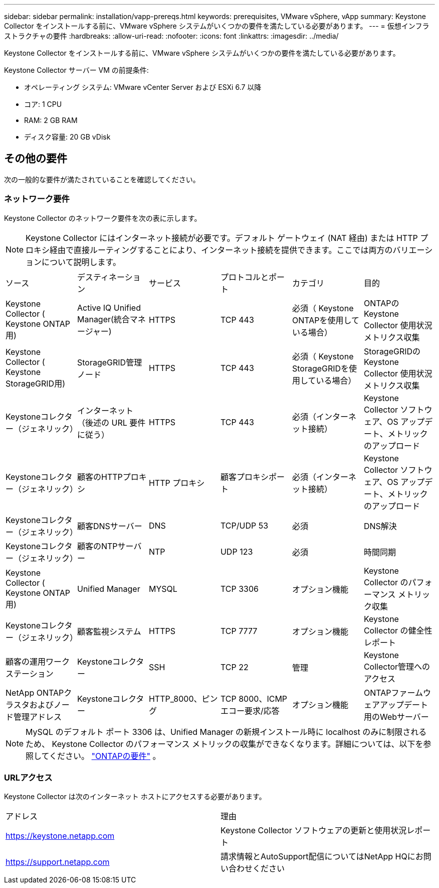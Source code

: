 ---
sidebar: sidebar 
permalink: installation/vapp-prereqs.html 
keywords: prerequisites, VMware vSphere, vApp 
summary: Keystone Collector をインストールする前に、VMware vSphere システムがいくつかの要件を満たしている必要があります。 
---
= 仮想インフラストラクチャの要件
:hardbreaks:
:allow-uri-read: 
:nofooter: 
:icons: font
:linkattrs: 
:imagesdir: ../media/


[role="lead"]
Keystone Collector をインストールする前に、VMware vSphere システムがいくつかの要件を満たしている必要があります。

.Keystone Collector サーバー VM の前提条件:
* オペレーティング システム: VMware vCenter Server および ESXi 6.7 以降
* コア: 1 CPU
* RAM: 2 GB RAM
* ディスク容量: 20 GB vDisk




== その他の要件

次の一般的な要件が満たされていることを確認してください。



=== ネットワーク要件

Keystone Collector のネットワーク要件を次の表に示します。


NOTE: Keystone Collector にはインターネット接続が必要です。デフォルト ゲートウェイ (NAT 経由) または HTTP プロキシ経由で直接ルーティングすることにより、インターネット接続を提供できます。ここでは両方のバリエーションについて説明します。

|===


| ソース | デスティネーション | サービス | プロトコルとポート | カテゴリ | 目的 


 a| 
Keystone Collector ( Keystone ONTAP用)
 a| 
Active IQ Unified Manager(統合マネージャー)
 a| 
HTTPS
 a| 
TCP 443
 a| 
必須（ Keystone ONTAPを使用している場合）
 a| 
ONTAPのKeystone Collector 使用状況メトリクス収集



 a| 
Keystone Collector ( Keystone StorageGRID用)
 a| 
StorageGRID管理ノード
 a| 
HTTPS
 a| 
TCP 443
 a| 
必須（ Keystone StorageGRIDを使用している場合）
 a| 
StorageGRIDのKeystone Collector 使用状況メトリクス収集



 a| 
Keystoneコレクター（ジェネリック）
 a| 
インターネット（後述の URL 要件に従う）
 a| 
HTTPS
 a| 
TCP 443
 a| 
必須（インターネット接続）
 a| 
Keystone Collector ソフトウェア、OS アップデート、メトリックのアップロード



 a| 
Keystoneコレクター（ジェネリック）
 a| 
顧客のHTTPプロキシ
 a| 
HTTP プロキシ
 a| 
顧客プロキシポート
 a| 
必須（インターネット接続）
 a| 
Keystone Collector ソフトウェア、OS アップデート、メトリックのアップロード



 a| 
Keystoneコレクター（ジェネリック）
 a| 
顧客DNSサーバー
 a| 
DNS
 a| 
TCP/UDP 53
 a| 
必須
 a| 
DNS解決



 a| 
Keystoneコレクター（ジェネリック）
 a| 
顧客のNTPサーバー
 a| 
NTP
 a| 
UDP 123
 a| 
必須
 a| 
時間同期



 a| 
Keystone Collector ( Keystone ONTAP用)
 a| 
Unified Manager
 a| 
MYSQL
 a| 
TCP 3306
 a| 
オプション機能
 a| 
Keystone Collector のパフォーマンス メトリック収集



 a| 
Keystoneコレクター（ジェネリック）
 a| 
顧客監視システム
 a| 
HTTPS
 a| 
TCP 7777
 a| 
オプション機能
 a| 
Keystone Collector の健全性レポート



 a| 
顧客の運用ワークステーション
 a| 
Keystoneコレクター
 a| 
SSH
 a| 
TCP 22
 a| 
管理
 a| 
Keystone Collector管理へのアクセス



 a| 
NetApp ONTAPクラスタおよびノード管理アドレス
 a| 
Keystoneコレクター
 a| 
HTTP_8000、ピング
 a| 
TCP 8000、ICMPエコー要求/応答
 a| 
オプション機能
 a| 
ONTAPファームウェアアップデート用のWebサーバー

|===

NOTE: MySQL のデフォルト ポート 3306 は、Unified Manager の新規インストール時に localhost のみに制限されるため、 Keystone Collector のパフォーマンス メトリックの収集ができなくなります。詳細については、以下を参照してください。 link:addl-req.html["ONTAPの要件"] 。



=== URLアクセス

Keystone Collector は次のインターネット ホストにアクセスする必要があります。

|===


| アドレス | 理由 


 a| 
https://keystone.netapp.com[]
 a| 
Keystone Collector ソフトウェアの更新と使用状況レポート



 a| 
https://support.netapp.com[]
 a| 
請求情報とAutoSupport配信についてはNetApp HQにお問い合わせください

|===